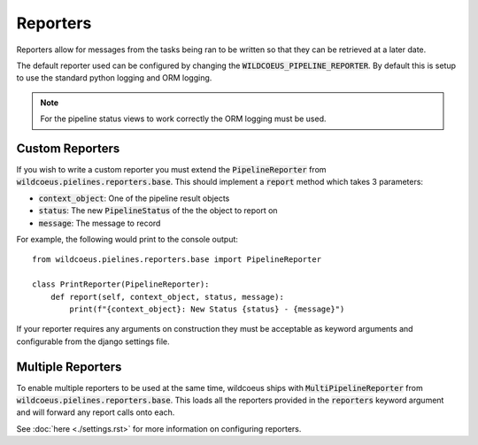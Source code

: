 Reporters
=========

Reporters allow for messages from the tasks being ran to be written so that
they can be retrieved at a later date.

The default reporter used can be configured by changing the
:code:`WILDCOEUS_PIPELINE_REPORTER`. By default this is setup to use the
standard python logging and ORM logging.

.. note::
   For the pipeline status views to work correctly the ORM logging must be
   used.

Custom Reporters
----------------

If you wish to write a custom reporter you must extend the :code:`PipelineReporter`
from :code:`wildcoeus.pielines.reporters.base`. This should implement a :code:`report`
method which takes 3 parameters:

* :code:`context_object`: One of the pipeline result objects
* :code:`status`: The new :code:`PipelineStatus` of the the object to report on
* :code:`message`: The message to record

For example, the following would print to the console output::

    from wildcoeus.pielines.reporters.base import PipelineReporter

    class PrintReporter(PipelineReporter):
        def report(self, context_object, status, message):
            print(f"{context_object}: New Status {status} - {message}")

If your reporter requires any arguments on construction they must be acceptable as
keyword arguments and configurable from the django settings file.

Multiple Reporters
------------------

To enable multiple reporters to be used at the same time, wildcoeus ships
with :code:`MultiPipelineReporter` from :code:`wildcoeus.pielines.reporters.base`.
This loads all the reporters provided in the :code:`reporters` keyword argument
and will forward any report calls onto each.

See :doc:`here <./settings.rst>` for more information on configuring reporters.
